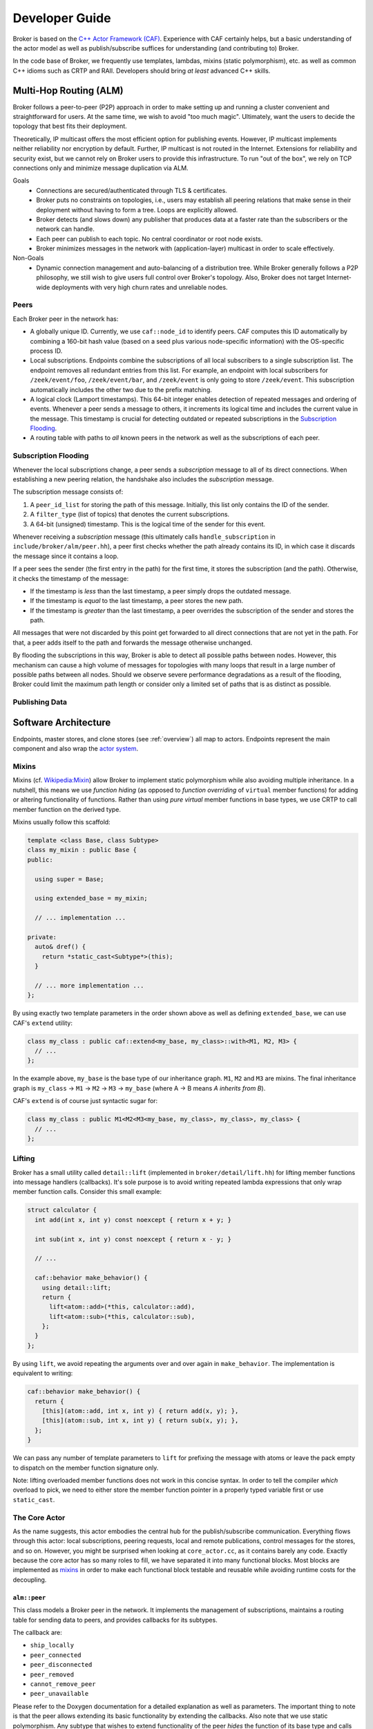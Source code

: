 .. _devs:

Developer Guide
===============

Broker is based on the `C++ Actor Framework (CAF)
<http://www.actor-framework.org>`_. Experience with CAF certainly helps, but a
basic understanding of the actor model as well as publish/subscribe suffices for
understanding (and contributing to) Broker.

In the code base of Broker, we frequently use templates, lambdas, mixins (static
polymorphism), etc. as well as common C++ idioms such as CRTP and RAII.
Developers should bring *at least* advanced C++ skills.

Multi-Hop Routing (ALM)
-----------------------

Broker follows a peer-to-peer (P2P) approach in order to make setting up and
running a cluster convenient and straightforward for users. At the same time, we
wish to avoid "too much magic". Ultimately, want the users to decide the
topology that best fits their deployment.

Theoretically, IP multicast offers the most efficient option for publishing
events. However, IP multicast implements neither reliability nor encryption by
default. Further, IP multicast is not routed in the Internet. Extensions for
reliability and security exist, but we cannot rely on Broker users to provide
this infrastructure. To run "out of the box", we rely on TCP connections only
and minimize message duplication via ALM.

Goals
  - Connections are secured/authenticated through TLS & certificates.
  - Broker puts no constraints on topologies, i.e., users may establish all
    peering relations that make sense in their deployment without having to
    form a tree. Loops are explicitly allowed.
  - Broker detects (and slows down) any publisher that produces data at a faster
    rate than the subscribers or the network can handle.
  - Each peer can publish to each topic. No central coordinator or root node
    exists.
  - Broker minimizes messages in the network with (application-layer) multicast
    in order to scale effectively.

Non-Goals
  - Dynamic connection management and auto-balancing of a distribution tree.
    While Broker generally follows a P2P philosophy, we still wish to give users
    full control over Broker's topology. Also, Broker does not target
    Internet-wide deployments with very high churn rates and unreliable nodes.

Peers
~~~~~

Each Broker peer in the network has:

- A globally unique ID. Currently, we use ``caf::node_id`` to identify peers.
  CAF computes this ID automatically by combining a 160-bit hash value (based on
  a seed plus various node-specific information) with the OS-specific process
  ID.
- Local subscriptions. Endpoints combine the subscriptions of all local
  subscribers to a single subscription list. The endpoint removes all redundant
  entries from this list. For example, an endpoint with local subscribers for
  ``/zeek/event/foo``, ``/zeek/event/bar``, and ``/zeek/event`` is only going to
  store ``/zeek/event``. This subscription automatically includes the other two
  due to the prefix matching.
- A logical clock (Lamport timestamps). This 64-bit integer enables detection of
  repeated messages and ordering of events. Whenever a peer sends a message to
  others, it increments its logical time and includes the current value in the
  message. This timestamp is crucial for detecting outdated or repeated
  subscriptions in the `Subscription Flooding`_.
- A routing table with paths to *all* known peers in the network as well as the
  subscriptions of each peer.

Subscription Flooding
~~~~~~~~~~~~~~~~~~~~~

Whenever the local subscriptions change, a peer sends a *subscription* message
to all of its direct connections. When establishing a new peering relation, the
handshake also includes the *subscription* message.

The subscription message consists of:

#. A ``peer_id_list`` for storing the path of this message. Initially, this list
   only contains the ID of the sender.
#. A ``filter_type`` (list of topics) that denotes the current subscriptions.
#. A 64-bit (unsigned) timestamp. This is the logical time of the sender for
   this event.

Whenever receiving a *subscription* message (this ultimately calls
``handle_subscription`` in ``include/broker/alm/peer.hh``), a peer first checks
whether the path already contains its ID, in which case it discards the message
since it contains a loop.

If a peer sees the sender (the first entry in the path) for the first time, it
stores the subscription (and the path). Otherwise, it checks the timestamp of
the message:

- If the timestamp is *less* than the last timestamp, a peer simply drops the
  outdated message.
- If the timestamp is *equal* to the last timestamp, a peer stores the new path.
- If the timestamp is *greater* than the last timestamp, a peer overrides the
  subscription of the sender and stores the path.

All messages that were not discarded by this point get forwarded to all direct
connections that are not yet in the path. For that, a peer adds itself to the
path and forwards the message otherwise unchanged.

By flooding the subscriptions in this way, Broker is able to detect all possible
paths between nodes. However, this mechanism can cause a high volume of messages
for topologies with many loops that result in a large number of possible paths
between all nodes. Should we observe severe performance degradations as a result
of the flooding, Broker could limit the maximum path length or consider only a
limited set of paths that is as distinct as possible.

Publishing Data
~~~~~~~~~~~~~~~



Software Architecture
---------------------

Endpoints, master stores, and clone stores (see :ref:`overview`) all map to
actors. Endpoints represent the main component and also wrap the `actor
system`_.

Mixins
~~~~~~

Mixins (cf. `Wikipedia:Mixin <https://en.wikipedia.org/wiki/Mixin>`_) allow
Broker to implement static polymorphism while also avoiding multiple
inheritance. In a nutshell, this means we use *function hiding* (as opposed to
*function overriding* of ``virtual`` member functions) for adding or altering
functionality of functions. Rather than using *pure virtual* member functions in
base types, we use CRTP to call member function on the derived type.

Mixins usually follow this scaffold:

.. code-block:: C++

  template <class Base, class Subtype>
  class my_mixin : public Base {
  public:

    using super = Base;

    using extended_base = my_mixin;

    // ... implementation ...

  private:
    auto& dref() {
      return *static_cast<Subtype*>(this);
    }

    // ... more implementation ...
  };

By using exactly two template parameters in the order shown above as well as
defining ``extended_base``, we can use CAF's ``extend`` utility:

.. code-block:: C++

  class my_class : public caf::extend<my_base, my_class>::with<M1, M2, M3> {
    // ...
  };

In the example above, ``my_base`` is the base type of our inheritance graph.
``M1``, ``M2`` and ``M3`` are mixins. The final inheritance graph is
``my_class`` → ``M1`` → ``M2`` → ``M3`` → ``my_base`` (where A → B means *A
inherits from B*).

CAF's ``extend`` is of course just syntactic sugar for:

.. code-block:: C++

  class my_class : public M1<M2<M3<my_base, my_class>, my_class>, my_class> {
    // ...
  };

Lifting
~~~~~~~

Broker has a small utility called ``detail::lift`` (implemented in
``broker/detail/lift.hh``) for lifting member functions into message handlers
(callbacks). It's sole purpose is to avoid writing repeated lambda expressions
that only wrap member function calls. Consider this small example:

.. code-block:: C++

  struct calculator {
    int add(int x, int y) const noexcept { return x + y; }

    int sub(int x, int y) const noexcept { return x - y; }

    // ...

    caf::behavior make_behavior() {
      using detail::lift;
      return {
        lift<atom::add>(*this, calculator::add),
        lift<atom::sub>(*this, calculator::sub),
      };
    }
  };

By using ``lift``, we avoid repeating the arguments over and over again in
``make_behavior``. The implementation is equivalent to writing:

.. code-block:: C++

  caf::behavior make_behavior() {
    return {
      [this](atom::add, int x, int y) { return add(x, y); },
      [this](atom::sub, int x, int y) { return sub(x, y); },
    };
  }

We can pass any number of template parameters to ``lift`` for prefixing the
message with atoms or leave the pack empty to dispatch on the member function
signature only.

Note: lifting overloaded member functions does not work in this concise syntax.
In order to tell the compiler *which* overload to pick, we need to either store
the member function pointer in a properly typed variable first or use
``static_cast``.

The Core Actor
~~~~~~~~~~~~~~

As the name suggests, this actor embodies the central hub for the
publish/subscribe communication. Everything flows through this actor: local
subscriptions, peering requests, local and remote publications, control messages
for the stores, and so on. However, you might be surprised when looking at
``core_actor.cc``, as it contains barely any code. Exactly because the core
actor has so many roles to fill, we have separated it into many functional
blocks. Most blocks are implemented as mixins_ in order to make each functional
block testable and reusable while avoiding runtime costs for the decoupling.

``alm::peer``
*************

This class models a Broker peer in the network. It implements the management of
subscriptions, maintains a routing table for sending data to peers, and provides
callbacks for its subtypes.

The callback are:

- ``ship_locally``
- ``peer_connected``
- ``peer_disconnected``
- ``peer_removed``
- ``cannot_remove_peer``
- ``peer_unavailable``

Please refer to the Doxygen documentation for a detailed explanation as well as
parameters. The important thing to note is that the peer allows extending its
basic functionality by extending the callbacks. Also note that we use static
polymorphism. Any subtype that wishes to extend functionality of the peer
*hides* the function of its base type and calls the implementation of its base
type in the function body.

For example, the following code shows how the ``notifier`` extends the
``peer_connected`` callback:

.. code-block:: C++

  void peer_connected(const peer_id_type& peer_id,
                      const communication_handle_type& hdl) {
    BROKER_TRACE(BROKER_ARG(peer_id) << BROKER_ARG(hdl));
    emit(peer_id, sc::peer_added, "handshake successful");
    super::peer_connected(peer_id, hdl);
  }

The ``peer`` is implemented at as template not only because of CRTP, but also to
allow Broker to configure the types used for the global ID (``PeerId``) and for
communication handles to other peers (``CommunicationHandle``). The core actor
sets ``PeerId = caf::node_id`` and ``CommunicationHandle = caf::actor``.
However, some unit tests use different template parameters.

The member function ``ship`` implements `publishing data`_, but the class
``peer`` has no code for actually sending messages. The peer leaves this to its
derived types and requires that ``dref().send(...)`` is well-formed. The core
actor uses a |alm::stream_transport|_ as communication backend for the
peer.

Most functions in the ``peer`` are straightforward, but one member function in
particular is worth discussing:

.. code-block:: C++

  template <class... Fs>
  caf::behavior make_behavior(Fs... fs)

This member function returns the behavior for initializing the actor that
implements the peer, i.e., the core actor (leaving unit tests aside). A behavior
is a set of message handlers (callbacks), usually lambda expressions or `lifted
member functions <Lifting_>`_. Each class or `mixin <Mixins_>`_ in the
inheritance graph can add additional message handlers to the actor. Each mixin
in the "chain" that registers additional message handlers implements
``make_behavior`` with this exact signature. The template parameter pack
``fs...`` are the message handler registered by a subtype. Each mixin forwards
this pack to its base type along with its own handlers.

Each class should document the message handlers it adds to the actor. The sum of
all message handlers defines the messaging interface of the core actor.

``alm::stream_transport``
*************************

This class implements a communication backend for |alm::peer|_ that connects two
actors by using two CAF stream paths (one for each direction, because paths are
unidirectional).

The stream transport is a CAF `stream manager`_, i.e., it inherits from
``caf::stream_manager``.

.. _actor system: https://actor-framework.readthedocs.io/en/stable/Actors.html#environment-actor-systems
.. |alm::stream_transport| replace:: ``alm::stream_transport``
.. |alm::peer| replace:: ``alm::peer``
.. _stream manager: http://actor-framework.org/doc/classcaf_1_1stream__manager.html
